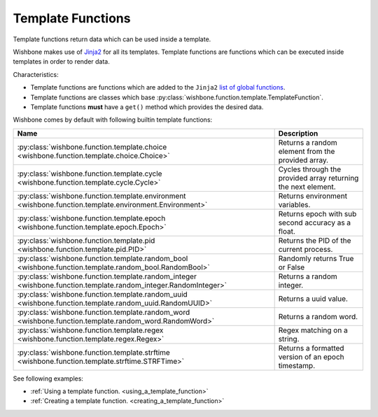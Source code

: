 ==================
Template Functions
==================

Template functions return data which can be used inside a template.

Wishbone makes use of `Jinja2`_ for all its templates. Template functions are
functions which can be executed inside templates in order to render data.

Characteristics:

* Template functions are functions which are added to the ``Jinja2`` `list of global functions`_.
* Template functions are classes which base :py:class:`wishbone.function.template.TemplateFunction`.
* Template functions **must** have a ``get()`` method which provides the desired data.

Wishbone comes by default with following builtin template functions:

+-----------------------------------------------------------------------------------------------------------------+--------------------------------------------------------------+
| Name                                                                                                            | Description                                                  |
+=================================================================================================================+==============================================================+
| :py:class:`wishbone.function.template.choice <wishbone.function.template.choice.Choice>`                        | Returns a random element from the provided array.            |
+-----------------------------------------------------------------------------------------------------------------+--------------------------------------------------------------+
| :py:class:`wishbone.function.template.cycle <wishbone.function.template.cycle.Cycle>`                           | Cycles through the provided array returning the next element.|
+-----------------------------------------------------------------------------------------------------------------+--------------------------------------------------------------+
| :py:class:`wishbone.function.template.environment <wishbone.function.template.environment.Environment>`         | Returns environment variables.                               |
+-----------------------------------------------------------------------------------------------------------------+--------------------------------------------------------------+
| :py:class:`wishbone.function.template.epoch <wishbone.function.template.epoch.Epoch>`                           | Returns epoch with sub second accuracy as a float.           |
+-----------------------------------------------------------------------------------------------------------------+--------------------------------------------------------------+
| :py:class:`wishbone.function.template.pid <wishbone.function.template.pid.PID>`                                 | Returns the PID of the current process.                      |
+-----------------------------------------------------------------------------------------------------------------+--------------------------------------------------------------+
| :py:class:`wishbone.function.template.random_bool <wishbone.function.template.random_bool.RandomBool>`          | Randomly returns True or False                               |
+-----------------------------------------------------------------------------------------------------------------+--------------------------------------------------------------+
| :py:class:`wishbone.function.template.random_integer <wishbone.function.template.random_integer.RandomInteger>` | Returns a random integer.                                    |
+-----------------------------------------------------------------------------------------------------------------+--------------------------------------------------------------+
| :py:class:`wishbone.function.template.random_uuid <wishbone.function.template.random_uuid.RandomUUID>`          | Returns a uuid value.                                        |
+-----------------------------------------------------------------------------------------------------------------+--------------------------------------------------------------+
| :py:class:`wishbone.function.template.random_word <wishbone.function.template.random_word.RandomWord>`          | Returns a random word.                                       |
+-----------------------------------------------------------------------------------------------------------------+--------------------------------------------------------------+
| :py:class:`wishbone.function.template.regex <wishbone.function.template.regex.Regex>`                           | Regex matching on a string.                                  |
+-----------------------------------------------------------------------------------------------------------------+--------------------------------------------------------------+
| :py:class:`wishbone.function.template.strftime <wishbone.function.template.strftime.STRFTime>`                  | Returns a formatted version of an epoch timestamp.           |
+-----------------------------------------------------------------------------------------------------------------+--------------------------------------------------------------+


See following examples:

* :ref:`Using a template function. <using_a_template_function>`
* :ref:`Creating a template function. <creating_a_template_function>`


.. _Jinja2: http://jinja.pocoo.org/docs/2.9/
.. _list of global functions: http://jinja.pocoo.org/docs/2.9/templates/#list-of-global-functions
